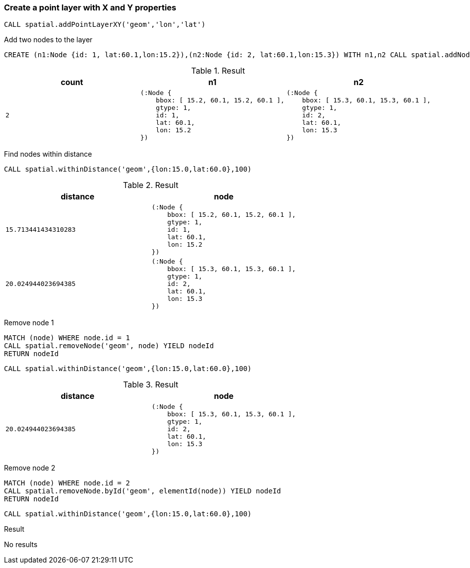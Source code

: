 === Create a point layer with X and Y properties

[source,cypher]
----
CALL spatial.addPointLayerXY('geom','lon','lat')
----

Add two nodes to the layer

[source,cypher]
----
CREATE (n1:Node {id: 1, lat:60.1,lon:15.2}),(n2:Node {id: 2, lat:60.1,lon:15.3}) WITH n1,n2 CALL spatial.addNodes('geom',[n1,n2]) YIELD count RETURN n1,n2,count
----

.Result

[opts="header",cols="3"]
|===
|count|n1|n2
a|
[source]
----
2
----
a|
[source]
----
(:Node {
    bbox: [ 15.2, 60.1, 15.2, 60.1 ],
    gtype: 1,
    id: 1,
    lat: 60.1,
    lon: 15.2
})
----
a|
[source]
----
(:Node {
    bbox: [ 15.3, 60.1, 15.3, 60.1 ],
    gtype: 1,
    id: 2,
    lat: 60.1,
    lon: 15.3
})
----

|===

Find nodes within distance

[source,cypher]
----
CALL spatial.withinDistance('geom',{lon:15.0,lat:60.0},100)
----

.Result

[opts="header",cols="2"]
|===
|distance|node
a|
[source]
----
15.713441434310283
----
a|
[source]
----
(:Node {
    bbox: [ 15.2, 60.1, 15.2, 60.1 ],
    gtype: 1,
    id: 1,
    lat: 60.1,
    lon: 15.2
})
----

a|
[source]
----
20.024944023694385
----
a|
[source]
----
(:Node {
    bbox: [ 15.3, 60.1, 15.3, 60.1 ],
    gtype: 1,
    id: 2,
    lat: 60.1,
    lon: 15.3
})
----

|===

Remove node 1

[source,cypher]
----
MATCH (node) WHERE node.id = 1
CALL spatial.removeNode('geom', node) YIELD nodeId
RETURN nodeId

----

[source,cypher]
----
CALL spatial.withinDistance('geom',{lon:15.0,lat:60.0},100)
----

.Result

[opts="header",cols="2"]
|===
|distance|node
a|
[source]
----
20.024944023694385
----
a|
[source]
----
(:Node {
    bbox: [ 15.3, 60.1, 15.3, 60.1 ],
    gtype: 1,
    id: 2,
    lat: 60.1,
    lon: 15.3
})
----

|===

Remove node 2

[source,cypher]
----
MATCH (node) WHERE node.id = 2
CALL spatial.removeNode.byId('geom', elementId(node)) YIELD nodeId
RETURN nodeId

----

[source,cypher]
----
CALL spatial.withinDistance('geom',{lon:15.0,lat:60.0},100)
----

.Result

No results


